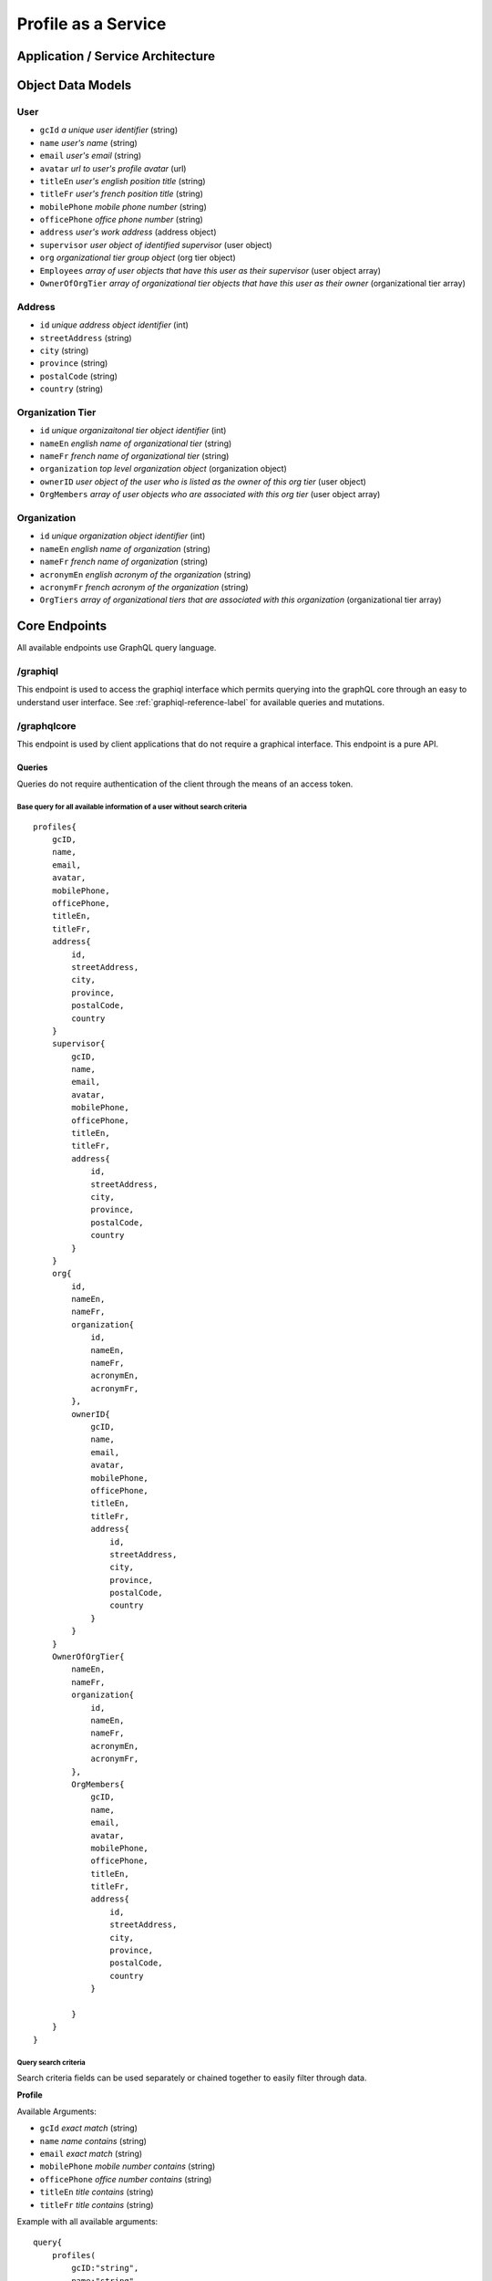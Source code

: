 #######################
Profile as a Service
#######################

***************************
Application / Service Architecture
***************************

.. image:: /images/PaS-architecture.png



*******************
Object Data Models
*******************

User
=====
* ``gcId`` *a unique user identifier* (string)
* ``name`` *user's name* (string)
* ``email`` *user's email* (string)
* ``avatar`` *url to user's profile avatar* (url)
* ``titleEn`` *user's english position title* (string)
* ``titleFr`` *user's french position title* (string)
* ``mobilePhone`` *mobile phone number* (string)
* ``officePhone`` *office phone number* (string)
* ``address`` *user's work address* (address object)
* ``supervisor`` *user object of identified supervisor* (user object)
* ``org`` *organizational tier group object* (org tier object)
* ``Employees`` *array of user objects that have this user as their supervisor* (user object array)
* ``OwnerOfOrgTier`` *array of organizational tier objects that have this user as their owner* (organizational tier array)


Address
========
* ``id`` *unique address object identifier* (int)
* ``streetAddress`` (string)
* ``city`` (string)
* ``province`` (string)
* ``postalCode`` (string)
* ``country`` (string)

Organization Tier
===================
* ``id`` *unique organizaitonal tier object identifier* (int)
* ``nameEn`` *english name of organizational tier* (string)
* ``nameFr`` *french name of organizational tier* (string)
* ``organization`` *top level organization object* (organization object)
* ``ownerID`` *user object of the user who is listed as the owner of this org tier* (user object)
* ``OrgMembers`` *array of user objects who are associated with this org tier* (user object array)

Organization
==============
* ``id`` *unique organization object identifier* (int)
* ``nameEn`` *english name of organization* (string)
* ``nameFr`` *french name of organization* (string)
* ``acronymEn`` *english acronym of the organization* (string)
* ``acronymFr`` *french acronym of the organization* (string)
* ``OrgTiers`` *array of organizational tiers that are associated with this organization* (organizational tier array)

***************
Core Endpoints
***************

All available endpoints use GraphQL query language.

/graphiql
===========
This endpoint is used to access the graphiql interface which permits querying into the graphQL core through an easy to understand user interface.  See :ref:`graphiql-reference-label` for available queries and mutations.


.. _graphiql-reference-label:

/graphqlcore
=============
This endpoint is used by client applications that do not require a graphical interface.  This endpoint is a pure API.

Queries
--------
Queries do not require authentication of the client through the means of an access token.

Base query for all available information of a user without search criteria
^^^^^^^^^^^^^^^^^^^^^^^^^^^^^^^^^^^^^^^^^^^^^^^^^^^^^^^^^^^^^^^^^^^^^^^^^^^^
::

    profiles{
        gcID,
        name,
        email,
        avatar,
        mobilePhone,
        officePhone,
        titleEn,
        titleFr,
        address{
            id,
            streetAddress,
            city,
            province,
            postalCode,
            country
        }
        supervisor{
            gcID,
            name,
            email,
            avatar,
            mobilePhone,
            officePhone,
            titleEn,
            titleFr,
            address{
                id,
                streetAddress,
                city,
                province,
                postalCode,
                country
            }
        }
        org{
            id,
            nameEn,
            nameFr,
            organization{
                id,
                nameEn,
                nameFr,
                acronymEn,
                acronymFr,
            },
            ownerID{
                gcID,
                name,
                email,
                avatar,
                mobilePhone,
                officePhone,
                titleEn,
                titleFr,
                address{
                    id,
                    streetAddress,
                    city,
                    province,
                    postalCode,
                    country
                }
            }
        }
        OwnerOfOrgTier{
            nameEn,
            nameFr,
            organization{
                id,
                nameEn,
                nameFr,
                acronymEn,
                acronymFr,
            },
            OrgMembers{
                gcID,
                name,
                email,
                avatar,
                mobilePhone,
                officePhone,
                titleEn,
                titleFr,
                address{
                    id,
                    streetAddress,
                    city,
                    province,
                    postalCode,
                    country
                }

            }
        }
    }

Query search criteria
^^^^^^^^^^^^^^^^^^^^^^
Search criteria fields can be used separately or chained together to easily filter through data.

**Profile**

Available Arguments:

* ``gcId`` *exact match* (string)
* ``name`` *name contains* (string)
* ``email`` *exact match* (string)
* ``mobilePhone`` *mobile number contains* (string)
* ``officePhone`` *office number contains* (string)
* ``titleEn`` *title contains* (string)
* ``titleFr`` *title contains* (string)

Example with all available arguments:

::

    query{
        profiles(
            gcID:"string",
            name:"string",
            email:"string",
            mobilePhone:"string",
            officePhone:"string",
            titleEn:"string",
            titleFr:"string"
        )
    }

**Addresses**

Available arguments:

* ``id`` *exact match* (int)
* ``streetAddress`` *street address contains* (string)
* ``city`` *city contains* (string)
* ``province`` *exact match* (string)
* ``postalCode`` *exact match* (string)
* ``country`` *exact match* (string)

Example with all available arguments

::

    query{
        addresses(
            id:2,
            streetAddress:"string",
            city:"string",
            province:"string",
            postalCode:"string",
            country:"string"
        )
    }

**Organizational Tiers**

Available arguments:

* ``id`` *exact match* (int)
* ``nameEn`` *english name contains* (string)
* ``nameFr`` *french name contains* (string)

Example with all available arguments:

::

    query{
        orgtiers(
            id:2,
            nameEn:"string",
            nameFr:"string",
        )
    }

**Organizations**

Available arguments:

* ``id`` *exact match* (int)
* ``nameEn`` *name of organization contains* (string)
* ``nameFr`` *name of organization contains* (string)
* ``acronymEn`` *exact match* (string)
* ``acronymFr`` *exact match* (string)


::

    query{
        organizations(
            id:1,
            nameEn:"string",
            nameFr:"string",
            acronymEn:"string",
            acronymFr:"string"
        )
    }

Paginiation
^^^^^^^^^^^^^^^^

Retrieving too much data on a single request is unpractical and may even break your app. Pagination exists to solve this problem, allowing the client to specify how many items it wants.

The simple way defined in the GraphQL pagination documentation is to slice the results using two parameters: ``first``, which returns the first n items and ``skip``, which skips the first n items.

These two pagination parameters have been implemented on all of the search query functions.

The example query below will search for all profiles that contain the name "Bryan" but instead of returning the complete array the query b
elow is requesting items 2 and 3 in the array.  Skip the first item in the array and send the next 2 in the array.

::

    query{
        profiles(name:"Bryan", first:2, skip:1){
            name,
            avatar,
            email
        }
    }


Mutations
----------
Mutations do require authentication in the form of the users valid OpenID Connect access token.  The access token must be passed in the request header in the form ``Authorization: Bearer {access token}``.


Profile Mutations
^^^^^^^^^^^^^^^^^^

Available arguments to send in a mutation:

* ``gcId`` *a users identifier* (string)
* ``profileInfo`` *an array object with values to modify* (dict)

    * ``name`` *user's name* (string)
    * ``email`` *user's email* (string)
    * ``titleEn`` *user's english position title* (string)
    * ``titleFr`` *user's french position title* (string)
    * ``mobilePhone`` *mobile phone number* (string)
    * ``officePhone`` *office phone number* (string)
    * ``address`` *user's work address* (address object)

        * ``streetAddress`` (string)
        * ``city`` (string)
        * ``province`` (string)
        * ``postalCode`` (string)
        * ``country`` (string)

    * ``supervisor`` *user object of identified supervisor* (user object)

        * ``gcID`` *a users identifier* (string)

    * ``org`` *organizational tier group object*

        * ``orgID`` *an organizatinal tier's unique id* (int)


Example mutation using all available arguments:

::

    mutation{
        modifyProfile(
            gcId:2,
            profileInfo:{
            name:"string",
            email:"string",
            titleEn:"string",
            titleFr:"string",
            mobilePhone:"string",
            officePhone:"string",
            address:{
                streetAddress:"string",
                city:"string",
                province:"string",
                postalCode:"string",
                country:"string",
            }
            supervisor:{
                gcId:3
            }
            org:{
                orgId:1
            }
        }
        )
    }

Organization Tier Mutations
^^^^^^^^^^^^^^^^^^^^^^^^^^^^

**Create an OrgTier**

Available arguments to send in a mutation:

* ``nameEn`` *english name of org tier* (string)
* ``nameFr`` *french name of org tier* (string)
* ``organizationId`` *organization unique id* (int)
* ``ownerGcId`` *unique user who owns the organization* (int)

Example mutation to create an OrgTier:

::

    mutation{
        createOrgTier(
            nameEn:"string",
            nameFr:"string",
            organizationId:3
            ownerGcId:2
         )
    }

**Modify an OrgTier**

Available arguments to send in a mutation:

* ``orgId`` *unique identifier of the org tier to modify* (int)
* ``dataToModify`` *array of information to modify* (dict)

    * ``nameEn`` *english name of org tier* (string)
    * ``nameFr`` *french name of org tier* (string)
    * ``organizationId`` *organization unique id* (int)
    * ``ownerGcId`` *unique user who owns the organization* (int)

Example mutation to modify an OrgTier:

::

    mutation{
        modifyOrgTier(
            orgId:2,
            dataToModify:{
            nameEn:"string",
            nameFr:"string",
            organizationId:4,
            ownerGcId:23
            }
        )
    }

**Delete an OrgTier**

Available arguments to send in a mutation:

* ``orgTierId`` *unique identifier of the org tier* (int)

Example mutation to delete an OrgTier:

::

    mutation{
        deleteOrgTier(
            orgTierId:6
            )
    }


/protected
============
This endpoint is similar to the ``graphqlcore`` endpoint however is used for data management applications that have access to additional graphQL mutations.  This endpoint is protected by token authentication and requires an account and active token on the graphql-core.

**************************
Image Resource Server API
**************************

The Profile as a Service leverages `PictShare <https://github.com/chrisiaut/pictshare>`_ which is a multi lingual, open source image hosting application with a simple resizing and upload API for the hosting of profile avatar images.  PictShare is licensed under the `Apache-2.0 License <https://img.shields.io/badge/license-Apache-blue.svg?style=flat)](https://github.com/chrisiaut/pictshare/blob/master/LICENSE>`_



Features
========

* Simple API to upload any image from remote servers to your instance [via URL](#upload-from-url) and [via Base64](#upload-from-base64-string)
* 100% file based - no database needed
* Simple album functions with embedding support
* Converts gif to (much smaller) MP4
* MP4 resizing
* PictShare removes all exif data so you can upload photos from your phone and all GPS tags and camera model info get wiped
* Smart [resize, filter and rotation](#smart-query-system) features
* Duplicates don't take up space. If the exact same images is uploaded twice, the second upload will link to the first
* Detailed traffic and view statistics of your images via 'Pictshare stats <https://github.com/chrisiaut/pictshare_stats>'_

Smart query system
------------------
PictShare images can be changed after upload just by modifying the URL. It works like this:

``https://base.domain/<options>/<image>``

For example: ``https://avatar.gccollab.ca/100x100/negative/b260e36b60.jpg`` will show you the uploaded Image ```b260e36b60.jpg``` but resize it to 100x100 pixels and apply the "negative" filter. The original image on the resource server will stay untouched.

Available options
-----------------
Original URL: ``https://www.pictshare.net/b260e36b60.jpg``

Note: If an option needs a value it works like this: ``optionname_value``. Eg: ``pixelate_10``
If there is an option requested that's not recognized by PictShare it's simply ignored, so this will work: https://www.pictshare.net/pictshare-is-awesome/b260e36b60.jpg and also even this will work: https://www.pictshare.net/b260e36b60.jpg/how-can-this-still/work/

Resizing
^^^^^^^^
+----------------------+---------------+---------------------------------------------------------+
|        Option        |   Parameter   |                      Example URL                        |
+======================+===============+=========================================================+
| <width>x<height>     |   -none-      |  https://pictshare.net/20x20/b260e36b60.jpg             |
+----------------------+---------------+---------------------------------------------------------+
|     forcecesize      |   -none-      |  https://pictshare.net/100x400/forcesize/b260e36b60.jpg |
+----------------------+---------------+---------------------------------------------------------+

Rotating
^^^^^^^^
+----------------------+---------------+---------------------------------------------------------+
|        Option        |   Parameter   |                      Example URL                        |
+======================+===============+=========================================================+
|        left          |   -none-      |  https://pictshare.net/left/b260e36b60.jpg              |
+----------------------+---------------+---------------------------------------------------------+
|        right         |   -none-      |  https://pictshare.net/right/b260e36b60.jpg             |
+----------------------+---------------+---------------------------------------------------------+
|       upside         |   -none-      |  https://pictshare.net/upside/b260e36b60.jpg            |
+----------------------+---------------+---------------------------------------------------------+

Filters
^^^^^^^
+----------------------+------------------+---------------------------------------------------------+
|        Option        |   Parameter      |                      Example URL                        |
+======================+==================+=========================================================+
|      negative        |      -none-      |  https://pictshare.net/negative/b260e36b60.jpg          |
+----------------------+------------------+---------------------------------------------------------+
|      grayscale       |      -none-      |  https://pictshare.net/grayscale/b260e36b60.jpg         |
+----------------------+------------------+---------------------------------------------------------+
|      brightness      |   -255 to 255    |  https://pictshare.net/brightness_100/b260e36b60.jpg    |
+----------------------+------------------+---------------------------------------------------------+
|      edgedetect      |      -none-      |  https://pictshare.net/edgedetect/b260e36b60.jpg        |
+----------------------+------------------+---------------------------------------------------------+
|       smooth         |   -10 to 2048    |  https://pictshare.net/smooth_3/b260e36b60.jpg          |
+----------------------+------------------+---------------------------------------------------------+
|       contrast       |   -100 to 100    |  https://pictshare.net/contrast_40/b260e36b60.jpg       |
+----------------------+------------------+---------------------------------------------------------+
|       pixelate       |     0 to 100     |  https://pictshare.net/pixelate_10/b260e36b60.jpg       |
+----------------------+------------------+---------------------------------------------------------+
|        blur          | -none- or 0 to 5 |  https://pictshare.net/blur/b260e36b60.jpg              |
+----------------------+------------------+---------------------------------------------------------+
|        sepia         |      -none-      |  https://pictshare.net/sepia/b260e36b60.jpg             |
+----------------------+------------------+---------------------------------------------------------+
|       sharpen        |      -none-      |  https://pictshare.net/sharpen/b260e36b60.jpg           |
+----------------------+------------------+---------------------------------------------------------+
|       emboss         |      -none-      |  https://pictshare.net/emboss/b260e36b60.jpg            |
+----------------------+------------------+---------------------------------------------------------+
|        cool          |      -none-      |  https://pictshare.net/cool/b260e36b60.jpg              |
+----------------------+------------------+---------------------------------------------------------+
|        light         |      -none-      |  https://pictshare.net/light/b260e36b60.jpg             |
+----------------------+------------------+---------------------------------------------------------+
|        aqua          |      -none-      |  https://pictshare.net/aqua/b260e36b60.jpg              |
+----------------------+------------------+---------------------------------------------------------+
|        fuzzy         |      -none-      |  https://pictshare.net/fuzzy/b260e36b60.jpg             |
+----------------------+------------------+---------------------------------------------------------+
|        boost         |      -none-      |  https://pictshare.net/boost/b260e36b60.jpg             |
+----------------------+------------------+---------------------------------------------------------+
|        gray          |      -none-      |  https://pictshare.net/gray/b260e36b60.jpg              |
+----------------------+------------------+---------------------------------------------------------+


GIF to MP4
^^^^^^^^^^
+----------------------+---------------+---------------------------------------------------------+
|        Option        |   Parameter   |                      Example URL                        |
+======================+===============+=========================================================+
|         mp4          |   -none-      |  https://www.pictshare.net/mp4/102687fe65.gif           |
+----------------------+---------------+---------------------------------------------------------+
|         raw          |   -none-      |  https://www.pictshare.net/mp4/raw/102687fe65.gif       |
+----------------------+---------------+---------------------------------------------------------+
|       preview        |   -none-      |  https://www.pictshare.net/mp4/preview/102687fe65.gif   |
+----------------------+---------------+---------------------------------------------------------+

MP4 options
^^^^^^^^^^^
+----------------------+---------------+---------------------------------------------------------+
|        Option        |   Parameter   |                      Example URL                        |
+======================+===============+=========================================================+
|        -none-        |   -none-      |  https://www.pictshare.net/65714d22f0.mp4               |
+----------------------+---------------+---------------------------------------------------------+
|         raw          |   -none-      |  https://www.pictshare.net/raw/65714d22f0.mp4           |
+----------------------+---------------+---------------------------------------------------------+
|       preview        |   -none-      |  https://www.pictshare.net/preview/65714d22f0.mp4       |
+----------------------+---------------+---------------------------------------------------------+



You can also combine as many options as you want. Even multiple times! Want your image to be negative, resized, grayscale , with increased brightness and negate it again? No problem: https://pictshare.net/500x500/grayscale/negative/brightness_100/negative/b260e36b60.jpg


Security and privacy
====================
* No exif data is stored on the server, all jpegs get cleaned on upload
